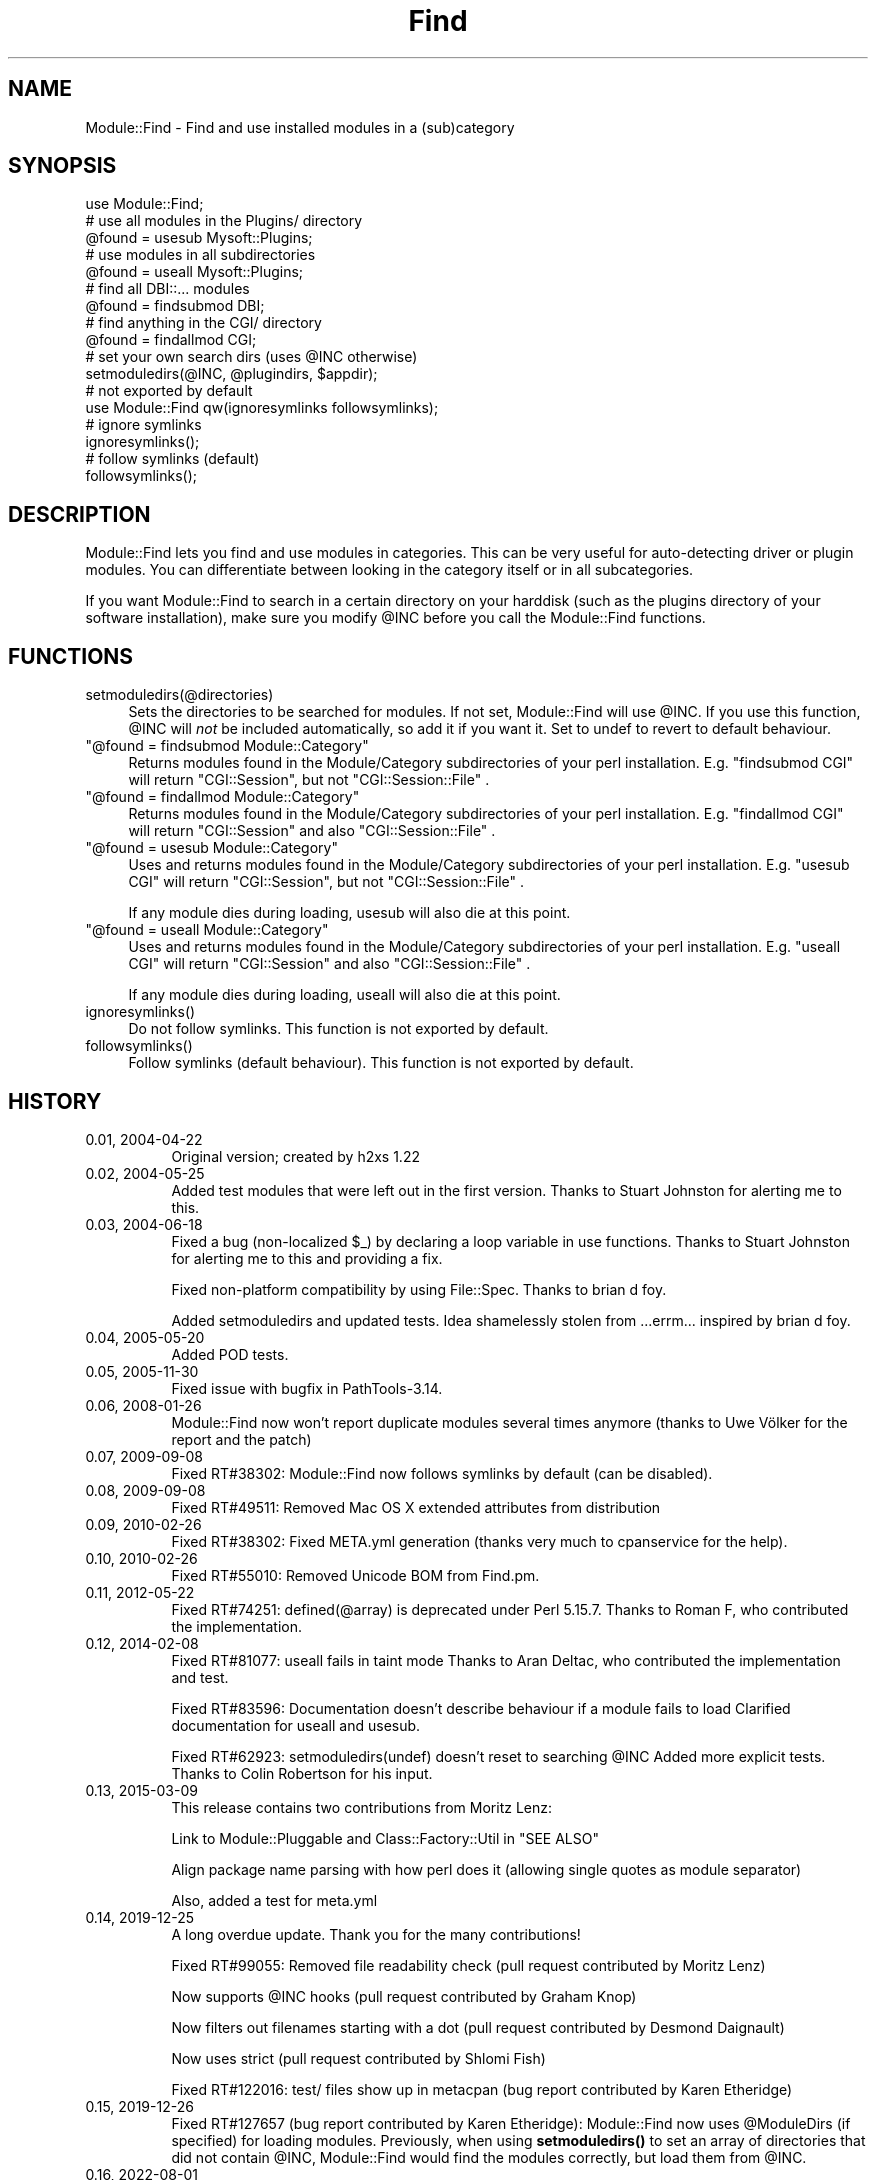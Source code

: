.\" -*- mode: troff; coding: utf-8 -*-
.\" Automatically generated by Pod::Man 5.01 (Pod::Simple 3.43)
.\"
.\" Standard preamble:
.\" ========================================================================
.de Sp \" Vertical space (when we can't use .PP)
.if t .sp .5v
.if n .sp
..
.de Vb \" Begin verbatim text
.ft CW
.nf
.ne \\$1
..
.de Ve \" End verbatim text
.ft R
.fi
..
.\" \*(C` and \*(C' are quotes in nroff, nothing in troff, for use with C<>.
.ie n \{\
.    ds C` ""
.    ds C' ""
'br\}
.el\{\
.    ds C`
.    ds C'
'br\}
.\"
.\" Escape single quotes in literal strings from groff's Unicode transform.
.ie \n(.g .ds Aq \(aq
.el       .ds Aq '
.\"
.\" If the F register is >0, we'll generate index entries on stderr for
.\" titles (.TH), headers (.SH), subsections (.SS), items (.Ip), and index
.\" entries marked with X<> in POD.  Of course, you'll have to process the
.\" output yourself in some meaningful fashion.
.\"
.\" Avoid warning from groff about undefined register 'F'.
.de IX
..
.nr rF 0
.if \n(.g .if rF .nr rF 1
.if (\n(rF:(\n(.g==0)) \{\
.    if \nF \{\
.        de IX
.        tm Index:\\$1\t\\n%\t"\\$2"
..
.        if !\nF==2 \{\
.            nr % 0
.            nr F 2
.        \}
.    \}
.\}
.rr rF
.\" ========================================================================
.\"
.IX Title "Find 3"
.TH Find 3 2022-08-01 "perl v5.38.2" "User Contributed Perl Documentation"
.\" For nroff, turn off justification.  Always turn off hyphenation; it makes
.\" way too many mistakes in technical documents.
.if n .ad l
.nh
.SH NAME
Module::Find \- Find and use installed modules in a (sub)category
.SH SYNOPSIS
.IX Header "SYNOPSIS"
.Vb 1
\&  use Module::Find;
\&
\&  # use all modules in the Plugins/ directory
\&  @found = usesub Mysoft::Plugins;
\&
\&  # use modules in all subdirectories
\&  @found = useall Mysoft::Plugins;
\&
\&  # find all DBI::... modules
\&  @found = findsubmod DBI;
\&
\&  # find anything in the CGI/ directory
\&  @found = findallmod CGI;
\&  
\&  # set your own search dirs (uses @INC otherwise)
\&  setmoduledirs(@INC, @plugindirs, $appdir);
\&  
\&  # not exported by default
\&  use Module::Find qw(ignoresymlinks followsymlinks);
\&  
\&  # ignore symlinks
\&  ignoresymlinks();
\&  
\&  # follow symlinks (default)
\&  followsymlinks();
.Ve
.SH DESCRIPTION
.IX Header "DESCRIPTION"
Module::Find lets you find and use modules in categories. This can be very 
useful for auto-detecting driver or plugin modules. You can differentiate
between looking in the category itself or in all subcategories.
.PP
If you want Module::Find to search in a certain directory on your 
harddisk (such as the plugins directory of your software installation),
make sure you modify \f(CW@INC\fR before you call the Module::Find functions.
.SH FUNCTIONS
.IX Header "FUNCTIONS"
.ie n .IP setmoduledirs(@directories) 4
.el .IP \f(CWsetmoduledirs(@directories)\fR 4
.IX Item "setmoduledirs(@directories)"
Sets the directories to be searched for modules. If not set, Module::Find
will use \f(CW@INC\fR. If you use this function, \f(CW@INC\fR will \fInot\fR be included
automatically, so add it if you want it. Set to undef to revert to
default behaviour.
.ie n .IP """@found = findsubmod Module::Category""" 4
.el .IP "\f(CW@found = findsubmod Module::Category\fR" 4
.IX Item "@found = findsubmod Module::Category"
Returns modules found in the Module/Category subdirectories of your perl 
installation. E.g. \f(CW\*(C`findsubmod CGI\*(C'\fR will return \f(CW\*(C`CGI::Session\*(C'\fR, but 
not \f(CW\*(C`CGI::Session::File\*(C'\fR .
.ie n .IP """@found = findallmod Module::Category""" 4
.el .IP "\f(CW@found = findallmod Module::Category\fR" 4
.IX Item "@found = findallmod Module::Category"
Returns modules found in the Module/Category subdirectories of your perl 
installation. E.g. \f(CW\*(C`findallmod CGI\*(C'\fR will return \f(CW\*(C`CGI::Session\*(C'\fR and also 
\&\f(CW\*(C`CGI::Session::File\*(C'\fR .
.ie n .IP """@found = usesub Module::Category""" 4
.el .IP "\f(CW@found = usesub Module::Category\fR" 4
.IX Item "@found = usesub Module::Category"
Uses and returns modules found in the Module/Category subdirectories of your perl 
installation. E.g. \f(CW\*(C`usesub CGI\*(C'\fR will return \f(CW\*(C`CGI::Session\*(C'\fR, but 
not \f(CW\*(C`CGI::Session::File\*(C'\fR .
.Sp
If any module dies during loading, usesub will also die at this point.
.ie n .IP """@found = useall Module::Category""" 4
.el .IP "\f(CW@found = useall Module::Category\fR" 4
.IX Item "@found = useall Module::Category"
Uses and returns modules found in the Module/Category subdirectories of your perl installation. E.g. \f(CW\*(C`useall CGI\*(C'\fR will return \f(CW\*(C`CGI::Session\*(C'\fR and also 
\&\f(CW\*(C`CGI::Session::File\*(C'\fR .
.Sp
If any module dies during loading, useall will also die at this point.
.ie n .IP ignoresymlinks() 4
.el .IP \f(CWignoresymlinks()\fR 4
.IX Item "ignoresymlinks()"
Do not follow symlinks. This function is not exported by default.
.ie n .IP followsymlinks() 4
.el .IP \f(CWfollowsymlinks()\fR 4
.IX Item "followsymlinks()"
Follow symlinks (default behaviour). This function is not exported by default.
.SH HISTORY
.IX Header "HISTORY"
.IP "0.01, 2004\-04\-22" 8
.IX Item "0.01, 2004-04-22"
Original version; created by h2xs 1.22
.IP "0.02, 2004\-05\-25" 8
.IX Item "0.02, 2004-05-25"
Added test modules that were left out in the first version. Thanks to
Stuart Johnston for alerting me to this.
.IP "0.03, 2004\-06\-18" 8
.IX Item "0.03, 2004-06-18"
Fixed a bug (non-localized \f(CW$_\fR) by declaring a loop variable in use functions.
Thanks to Stuart Johnston for alerting me to this and providing a fix.
.Sp
Fixed non-platform compatibility by using File::Spec.
Thanks to brian d foy.
.Sp
Added setmoduledirs and updated tests. Idea shamelessly stolen from
\&...errm... inspired by brian d foy.
.IP "0.04, 2005\-05\-20" 8
.IX Item "0.04, 2005-05-20"
Added POD tests.
.IP "0.05, 2005\-11\-30" 8
.IX Item "0.05, 2005-11-30"
Fixed issue with bugfix in PathTools\-3.14.
.IP "0.06, 2008\-01\-26" 8
.IX Item "0.06, 2008-01-26"
Module::Find now won't report duplicate modules several times anymore (thanks to Uwe Völker for the report and the patch)
.IP "0.07, 2009\-09\-08" 8
.IX Item "0.07, 2009-09-08"
Fixed RT#38302: Module::Find now follows symlinks by default (can be disabled).
.IP "0.08, 2009\-09\-08" 8
.IX Item "0.08, 2009-09-08"
Fixed RT#49511: Removed Mac OS X extended attributes from distribution
.IP "0.09, 2010\-02\-26" 8
.IX Item "0.09, 2010-02-26"
Fixed RT#38302: Fixed META.yml generation (thanks very much to cpanservice for the help).
.IP "0.10, 2010\-02\-26" 8
.IX Item "0.10, 2010-02-26"
Fixed RT#55010: Removed Unicode BOM from Find.pm.
.IP "0.11, 2012\-05\-22" 8
.IX Item "0.11, 2012-05-22"
Fixed RT#74251: defined(@array) is deprecated under Perl 5.15.7.
Thanks to Roman F, who contributed the implementation.
.IP "0.12, 2014\-02\-08" 8
.IX Item "0.12, 2014-02-08"
Fixed RT#81077: useall fails in taint mode
Thanks to Aran Deltac, who contributed the implementation and test.
.Sp
Fixed RT#83596: Documentation doesn't describe behaviour if a module fails to load
Clarified documentation for useall and usesub.
.Sp
Fixed RT#62923: setmoduledirs(undef) doesn't reset to searching \f(CW@INC\fR
Added more explicit tests.
Thanks to Colin Robertson for his input.
.IP "0.13, 2015\-03\-09" 8
.IX Item "0.13, 2015-03-09"
This release contains two contributions from Moritz Lenz:
.Sp
Link to Module::Pluggable and Class::Factory::Util in "SEE ALSO"
.Sp
Align package name parsing with how perl does it (allowing single quotes as module separator)
.Sp
Also, added a test for meta.yml
.IP "0.14, 2019\-12\-25" 8
.IX Item "0.14, 2019-12-25"
A long overdue update. Thank you for the many contributions!
.Sp
Fixed RT#99055: Removed file readability check (pull request contributed by Moritz Lenz)
.Sp
Now supports \f(CW@INC\fR hooks (pull request contributed by Graham Knop)
.Sp
Now filters out filenames starting with a dot (pull request contributed by Desmond Daignault)
.Sp
Now uses strict (pull request contributed by Shlomi Fish)
.Sp
Fixed RT#122016: test/ files show up in metacpan (bug report contributed by Karen Etheridge)
.IP "0.15, 2019\-12\-26" 8
.IX Item "0.15, 2019-12-26"
Fixed RT#127657 (bug report contributed by Karen Etheridge): Module::Find now uses \f(CW@ModuleDirs\fR
(if specified) for loading modules. Previously, when using \fBsetmoduledirs()\fR to set an array of
directories that did not contain \f(CW@INC\fR, Module::Find would find the modules correctly, but load
them from \f(CW@INC\fR.
.IP "0.16, 2022\-08\-01" 8
.IX Item "0.16, 2022-08-01"
Fixes an issue where symlink tests failed on systems that do not support creation of symlinks.
The issue appears on Windows systems due to changed behaviour in \f(CW\*(C`File::Find\*(C'\fR described 
in perl5/issue #19995 <https://github.com/Perl/perl5/issues/19995>
Symlink tests were previously skipped if \f(CWsymlink()\fR is not available, and now
also if creation of a symlink is not possible.
.Sp
Fixes issue #9 <https://github.com/crenz/Module-Find/issues/9>. Note that on Windows system,
the patch to \f(CW\*(C`File::Find\*(C'\fR from perl5/PR #20008 <https://github.com/Perl/perl5/pull/20008> 
will be required for proper operation.
.SH "DEVELOPMENT NOTES"
.IX Header "DEVELOPMENT NOTES"
The development repository for this module is hosted on GitHub: <http://github.com/crenz/Module\-Find/>. Please report any bugs by opening an issue there.
.SH "SEE ALSO"
.IX Header "SEE ALSO"
perl, Module::Pluggable, Class::Factory::Util
.SH AUTHOR
.IX Header "AUTHOR"
Christian Renz, <crenz@web42.com>
.SH "COPYRIGHT AND LICENSE"
.IX Header "COPYRIGHT AND LICENSE"
Copyright 2004\-2022 by Christian Renz <crenz@web42.com>. All rights reserved.
.PP
This library is free software; you can redistribute it and/or modify
it under the same terms as Perl itself.
